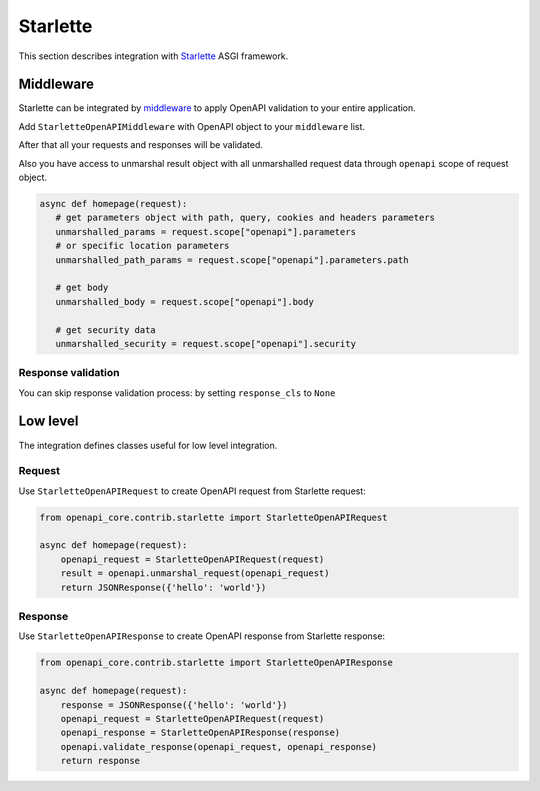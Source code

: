 Starlette
=========

This section describes integration with `Starlette <https://www.starlette.io>`__  ASGI framework.

Middleware
----------

Starlette can be integrated by `middleware <https://www.starlette.io/middleware/>`__ to apply OpenAPI validation to your entire application.

Add ``StarletteOpenAPIMiddleware`` with OpenAPI object to your ``middleware`` list.

.. code-block:: python
  :emphasize-lines: 1,6

    from openapi_core.contrib.starlette.middlewares import StarletteOpenAPIMiddleware
    from starlette.applications import Starlette
    from starlette.middleware import Middleware

    middleware = [
        Middleware(StarletteOpenAPIMiddleware, openapi=openapi),
    ]

    app = Starlette(
        # ...
        middleware=middleware,
    )

After that all your requests and responses will be validated.

Also you have access to unmarshal result object with all unmarshalled request data through ``openapi`` scope of request object.

.. code-block:: python

    async def homepage(request):
       # get parameters object with path, query, cookies and headers parameters
       unmarshalled_params = request.scope["openapi"].parameters
       # or specific location parameters
       unmarshalled_path_params = request.scope["openapi"].parameters.path

       # get body
       unmarshalled_body = request.scope["openapi"].body

       # get security data
       unmarshalled_security = request.scope["openapi"].security

Response validation
^^^^^^^^^^^^^^^^^^^

You can skip response validation process: by setting ``response_cls`` to ``None``

.. code-block:: python
  :emphasize-lines: 2

    middleware = [
        Middleware(StarletteOpenAPIMiddleware, openapi=openapi, response_cls=None),
    ]

    app = Starlette(
        # ...
        middleware=middleware,
    )

Low level
---------

The integration defines classes useful for low level integration.

Request
^^^^^^^

Use ``StarletteOpenAPIRequest`` to create OpenAPI request from Starlette request:

.. code-block:: python

    from openapi_core.contrib.starlette import StarletteOpenAPIRequest

    async def homepage(request):
        openapi_request = StarletteOpenAPIRequest(request)
        result = openapi.unmarshal_request(openapi_request)
        return JSONResponse({'hello': 'world'})

Response
^^^^^^^^

Use ``StarletteOpenAPIResponse`` to create OpenAPI response from Starlette response:

.. code-block:: python

    from openapi_core.contrib.starlette import StarletteOpenAPIResponse

    async def homepage(request):
        response = JSONResponse({'hello': 'world'})
        openapi_request = StarletteOpenAPIRequest(request)
        openapi_response = StarletteOpenAPIResponse(response)
        openapi.validate_response(openapi_request, openapi_response)
        return response
